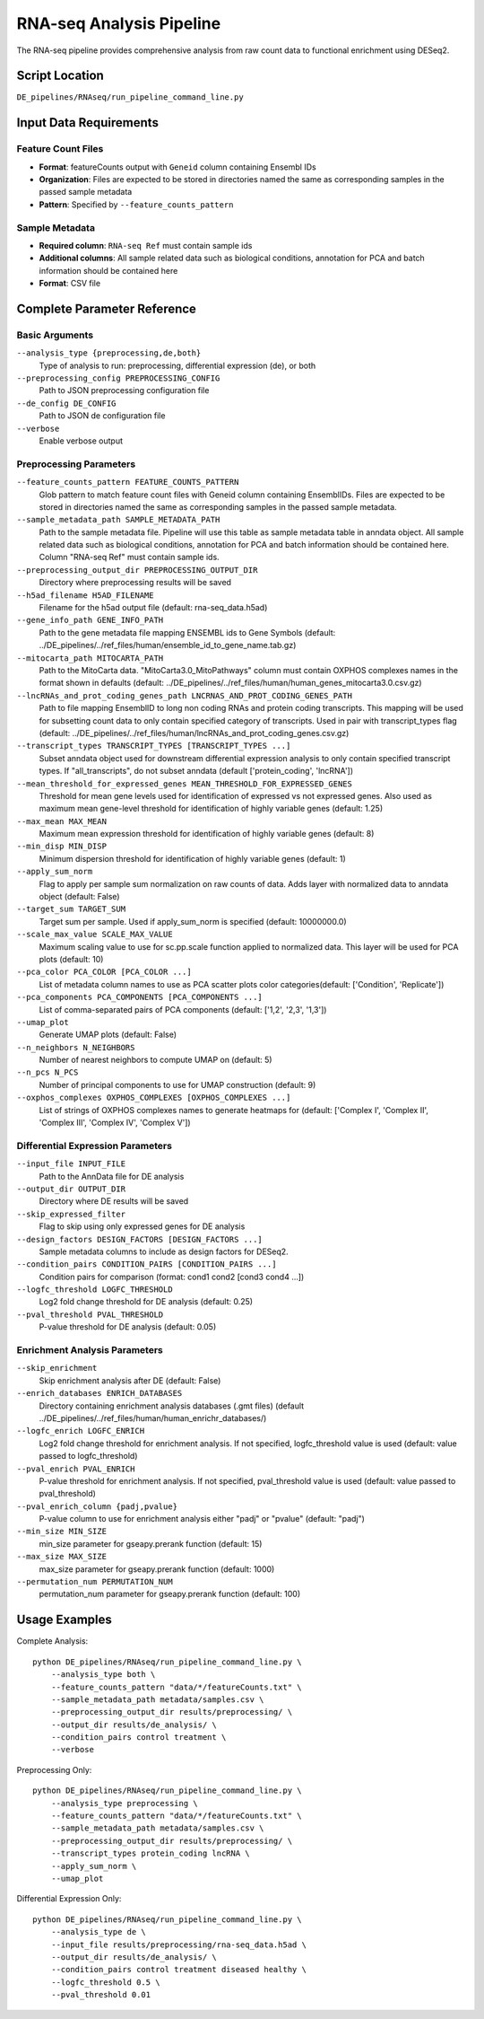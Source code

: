 RNA-seq Analysis Pipeline
=========================

The RNA-seq pipeline provides comprehensive analysis from raw count data to functional enrichment using DESeq2.

Script Location
---------------

``DE_pipelines/RNAseq/run_pipeline_command_line.py``

Input Data Requirements
-----------------------

Feature Count Files
~~~~~~~~~~~~~~~~~~

* **Format**: featureCounts output with ``Geneid`` column containing Ensembl IDs
* **Organization**: Files are expected to be stored in directories named the same as corresponding samples in the passed sample metadata
* **Pattern**: Specified by ``--feature_counts_pattern``

Sample Metadata
~~~~~~~~~~~~~~

* **Required column**: ``RNA-seq Ref`` must contain sample ids
* **Additional columns**: All sample related data such as biological conditions, annotation for PCA and batch information should be contained here
* **Format**: CSV file

Complete Parameter Reference
----------------------------

Basic Arguments
~~~~~~~~~~~~~~

``--analysis_type {preprocessing,de,both}``
    Type of analysis to run: preprocessing, differential expression (de), or both

``--preprocessing_config PREPROCESSING_CONFIG``
    Path to JSON preprocessing configuration file

``--de_config DE_CONFIG``
    Path to JSON de configuration file

``--verbose``
    Enable verbose output

Preprocessing Parameters
~~~~~~~~~~~~~~~~~~~~~~~

``--feature_counts_pattern FEATURE_COUNTS_PATTERN``
    Glob pattern to match feature count files with Geneid column containing EnsemblIDs. Files are expected to be stored in directories named the same as corresponding samples in the passed sample metadata.

``--sample_metadata_path SAMPLE_METADATA_PATH``
    Path to the sample metadata file. Pipeline will use this table as sample metadata table in anndata object. All sample related data such as biological conditions, annotation for PCA and batch information should be contained here. Column "RNA-seq Ref" must contain sample ids.

``--preprocessing_output_dir PREPROCESSING_OUTPUT_DIR``
    Directory where preprocessing results will be saved

``--h5ad_filename H5AD_FILENAME``
    Filename for the h5ad output file (default: rna-seq_data.h5ad)

``--gene_info_path GENE_INFO_PATH``
    Path to the gene metadata file mapping ENSEMBL ids to Gene Symbols (default: ../DE_pipelines/../ref_files/human/ensemble_id_to_gene_name.tab.gz)

``--mitocarta_path MITOCARTA_PATH``
    Path to the MitoCarta data. "MitoCarta3.0_MitoPathways" column must contain OXPHOS complexes names in the format shown in defaults (default: ../DE_pipelines/../ref_files/human/human_genes_mitocarta3.0.csv.gz)

``--lncRNAs_and_prot_coding_genes_path LNCRNAS_AND_PROT_CODING_GENES_PATH``
    Path to file mapping EnsemblID to long non coding RNAs and protein coding transcripts. This mapping will be used for subsetting count data to only contain specified category of transcripts. Used in pair with transcript_types flag (default: ../DE_pipelines/../ref_files/human/lncRNAs_and_prot_coding_genes.csv.gz)

``--transcript_types TRANSCRIPT_TYPES [TRANSCRIPT_TYPES ...]``
    Subset anndata object used for downstream differential expression analysis to only contain specified transcript types. If "all_transcripts", do not subset anndata (default ['protein_coding', 'lncRNA'])

``--mean_threshold_for_expressed_genes MEAN_THRESHOLD_FOR_EXPRESSED_GENES``
     Threshold for mean gene levels used for identification of expressed vs not expressed genes. Also used as maximum mean gene-level threshold for identification of highly variable genes (default: 1.25)

``--max_mean MAX_MEAN``
    Maximum mean expression threshold for identification of highly variable genes (default: 8)

``--min_disp MIN_DISP``
    Minimum dispersion threshold for identification of highly variable genes (default: 1)

``--apply_sum_norm``
    Flag to apply per sample sum normalization on raw counts of data. Adds layer with normalized data to anndata object (default: False)

``--target_sum TARGET_SUM``
    Target sum per sample. Used if apply_sum_norm is specified (default: 10000000.0)

``--scale_max_value SCALE_MAX_VALUE``
    Maximum scaling value to use for sc.pp.scale function applied to normalized data. This layer will be used for PCA plots (default: 10)

``--pca_color PCA_COLOR [PCA_COLOR ...]``
    List of metadata column names to use as PCA scatter plots color categories(default: ['Condition', 'Replicate'])

``--pca_components PCA_COMPONENTS [PCA_COMPONENTS ...]``
    List of comma-separated pairs of PCA components (default: ['1,2', '2,3', '1,3'])

``--umap_plot``
    Generate UMAP plots (default: False)

``--n_neighbors N_NEIGHBORS``
    Number of nearest neighbors to compute UMAP on (default: 5)

``--n_pcs N_PCS``
    Number of principal components to use for UMAP construction (default: 9)

``--oxphos_complexes OXPHOS_COMPLEXES [OXPHOS_COMPLEXES ...]``
    List of strings of OXPHOS complexes names to generate heatmaps for (default: ['Complex I', 'Complex II', 'Complex III', 'Complex IV', 'Complex V'])

Differential Expression Parameters
~~~~~~~~~~~~~~~~~~~~~~~~~~~~~~~~~

``--input_file INPUT_FILE``
    Path to the AnnData file for DE analysis

``--output_dir OUTPUT_DIR``
    Directory where DE results will be saved

``--skip_expressed_filter``
    Flag to skip using only expressed genes for DE analysis

``--design_factors DESIGN_FACTORS [DESIGN_FACTORS ...]``
    Sample metadata columns to include as design factors for DESeq2.

``--condition_pairs CONDITION_PAIRS [CONDITION_PAIRS ...]``
    Condition pairs for comparison (format: cond1 cond2 [cond3 cond4 ...])

``--logfc_threshold LOGFC_THRESHOLD``
    Log2 fold change threshold for DE analysis (default: 0.25)

``--pval_threshold PVAL_THRESHOLD``
    P-value threshold for DE analysis (default: 0.05)

Enrichment Analysis Parameters
~~~~~~~~~~~~~~~~~~~~~~~~~~~~~

``--skip_enrichment``
    Skip enrichment analysis after DE (default: False)

``--enrich_databases ENRICH_DATABASES``
    Directory containing enrichment analysis databases (.gmt files) (default ../DE_pipelines/../ref_files/human/human_enrichr_databases/)

``--logfc_enrich LOGFC_ENRICH``
    Log2 fold change threshold for enrichment analysis. If not specified, logfc_threshold value is used (default: value passed to logfc_threshold)

``--pval_enrich PVAL_ENRICH``
    P-value threshold for enrichment analysis. If not specified, pval_threshold value is used (default: value passed to pval_threshold)

``--pval_enrich_column {padj,pvalue}``
    P-value column to use for enrichment analysis either "padj" or "pvalue" (default: "padj")

``--min_size MIN_SIZE``
    min_size parameter for gseapy.prerank function (default: 15)

``--max_size MAX_SIZE``
    max_size parameter for gseapy.prerank function (default: 1000)

``--permutation_num PERMUTATION_NUM``
    permutation_num parameter for gseapy.prerank function (default: 100)

Usage Examples
--------------

Complete Analysis::

    python DE_pipelines/RNAseq/run_pipeline_command_line.py \
        --analysis_type both \
        --feature_counts_pattern "data/*/featureCounts.txt" \
        --sample_metadata_path metadata/samples.csv \
        --preprocessing_output_dir results/preprocessing/ \
        --output_dir results/de_analysis/ \
        --condition_pairs control treatment \
        --verbose

Preprocessing Only::

    python DE_pipelines/RNAseq/run_pipeline_command_line.py \
        --analysis_type preprocessing \
        --feature_counts_pattern "data/*/featureCounts.txt" \
        --sample_metadata_path metadata/samples.csv \
        --preprocessing_output_dir results/preprocessing/ \
        --transcript_types protein_coding lncRNA \
        --apply_sum_norm \
        --umap_plot

Differential Expression Only::

    python DE_pipelines/RNAseq/run_pipeline_command_line.py \
        --analysis_type de \
        --input_file results/preprocessing/rna-seq_data.h5ad \
        --output_dir results/de_analysis/ \
        --condition_pairs control treatment diseased healthy \
        --logfc_threshold 0.5 \
        --pval_threshold 0.01
